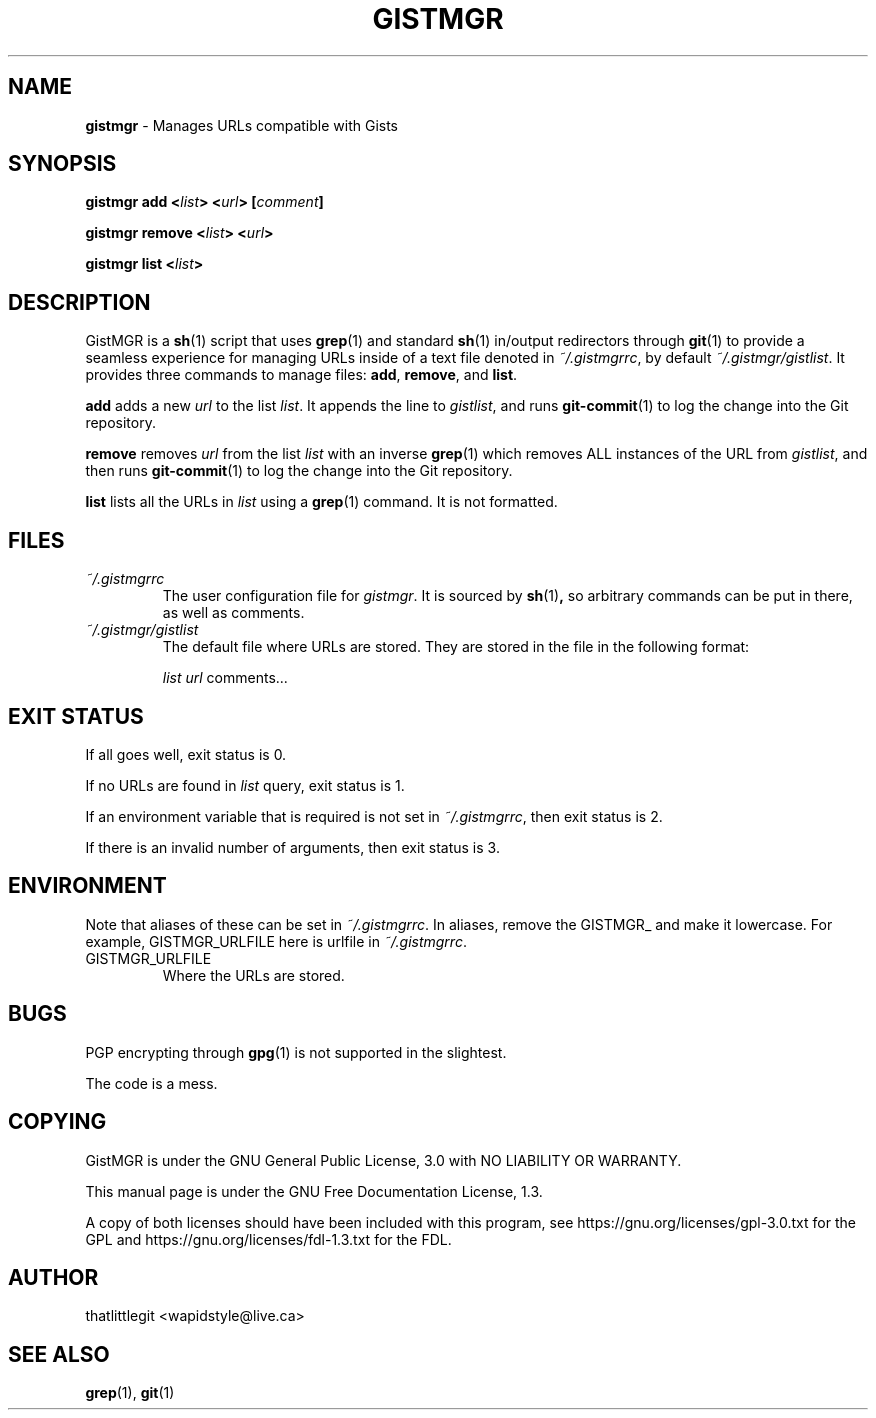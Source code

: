 \"
\" This manual is under the GNU Free Documentation License 1.3.
\" A copy of the license should be in DOCS-LICENSE, if not see
\" the second url under the COPYING section.
\"
.TH "GISTMGR" "1" "December 2017" "GistMGR" "GistMGR Manual"
.SH "NAME"
\fBgistmgr\fR \- Manages URLs compatible with Gists

.SH "SYNOPSIS"
\" Clean up
\fBgistmgr add <\fIlist\fB> <\fIurl\fB> [\fIcomment\fB]

\fBgistmgr remove <\fIlist\fB> <\fIurl\fB>

\fBgistmgr list <\fIlist\fB>

.SH "DESCRIPTION"
GistMGR is a
.BR sh (1)
script that uses
.BR grep (1)
and standard
.BR sh (1)
in/output redirectors through
.BR git (1)
to provide a seamless experience for managing URLs
inside of a text file denoted in
.IR ~/.gistmgrrc ,
by default
.IR ~/.gistmgr/gistlist .
It provides three commands to manage files: \fB
add\fR, \fBremove\fR, and \fBlist\fR.

\fBadd\fR adds a new
.IR url
to the list
.IR list .
It appends the line to
.IR gistlist ,
and runs
.BR git-commit (1)
to log the change into the Git repository.

\fBremove\fR removes
.IR url
from the list
.IR list
with an inverse
.BR grep (1)
which removes ALL instances of the URL from
.IR gistlist ,
and then runs
.BR git-commit (1)
to log the change into the Git repository.

\fBlist\fR lists all the URLs in
.IR list
using a
.BR grep (1)
command. It is not formatted.

.SH "FILES"
.I ~/.gistmgrrc
.RS
The user configuration file for
.IR gistmgr .
It is sourced by
.BR sh (1) ,
so arbitrary commands can be put in there, as well as
comments.
.RE
.I ~/.gistmgr/gistlist
.RS
The default file where URLs are stored. They are
stored in the file in the following format:

.IR list
.IR url
comments...
.RE
.SH "EXIT STATUS"
If all goes well, exit status is 0.

If no URLs are found in
.IR list
query, exit status is 1.

If an environment variable that is required is not
set in
.IR ~/.gistmgrrc ,
then exit status is 2.

If there is an invalid number of arguments, then
exit status is 3.

.SH "ENVIRONMENT"
Note that aliases of these can be set in
.IR ~/.gistmgrrc .
In aliases, remove the GISTMGR_ and make it
lowercase. For example, GISTMGR_URLFILE here
is urlfile in
.IR ~/.gistmgrrc .

.IP GISTMGR_URLFILE
.RS
Where the URLs are stored.
.RE

.SH "BUGS"
PGP encrypting through
.BR gpg (1)
is not supported in the slightest.

The code is a mess.

.SH "COPYING"
GistMGR is under the GNU General Public
License, 3.0 with NO LIABILITY OR
WARRANTY.

This manual page is under the GNU
Free Documentation License, 1.3.

A copy of both licenses should have
been included with this program,
see https://gnu.org/licenses/gpl-3.0.txt
for the GPL and https://gnu.org/licenses/fdl-1.3.txt
for the FDL.

.SH "AUTHOR"
thatlittlegit <wapidstyle@live.ca>

.SH "SEE ALSO"
.BR grep (1),
.BR git (1)
